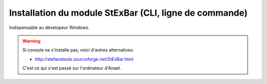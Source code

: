 
.. index::
   pair: CLI ; Command Line Interface
   pair: CLI ; StExBar

.. _installation_stextbar:

========================================================
Installation du module StExBar (CLI, ligne de commande)
========================================================

.. seealso::

   - http://stefanstools.sourceforge.net/StExBar.html
   

Indispensable au dévelopeur Windows.


.. warning:: Si console ne s'installe pas, voici d'autres alternatives:

   - http://stefanstools.sourceforge.net/StExBar.html
   
   C'est ce qui s'est passé sur l'ordinateur d'Anael.
   

   


